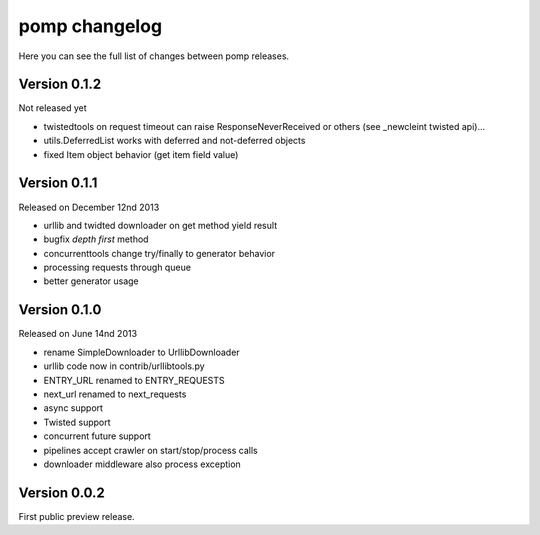 pomp changelog
==============

Here you can see the full list of changes between pomp releases.


Version 0.1.2
-------------

Not released yet

- twistedtools on request timeout can raise ResponseNeverReceived or
  others (see _newcleint twisted api)...
- utils.DeferredList works with deferred and not-deferred objects
- fixed Item object behavior (get item field value)


Version 0.1.1
-------------

Released on December 12nd 2013

- urllib and twidted downloader on get method yield result
- bugfix `depth first` method
- concurrenttools change try/finally to generator behavior
- processing requests through queue
- better generator usage


Version 0.1.0
-------------

Released on June 14nd 2013

- rename SimpleDownloader to UrllibDownloader
- urllib code now in contrib/urllibtools.py
- ENTRY_URL renamed to ENTRY_REQUESTS
- next_url renamed to next_requests
- async support
- Twisted support
- concurrent future support
- pipelines accept crawler on start/stop/process calls
- downloader middleware also process exception


Version 0.0.2
-------------

First public preview release.
